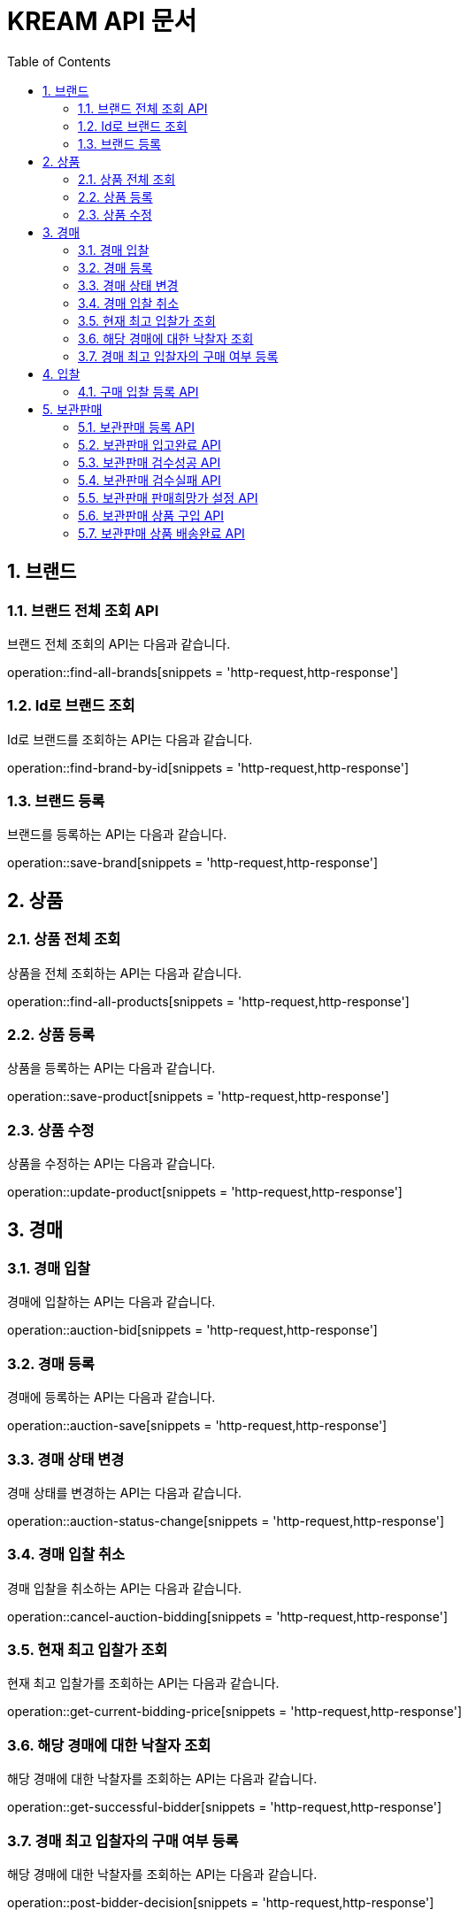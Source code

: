 = KREAM API 문서
:doctype: book
:icons: front
:source-highlighter: highlightjs
:toc: left
:sectnums:
:toclevels: 2

[[Brand]]
== 브랜드

[[Find-all-brands]]
=== 브랜드 전체 조회 API

브랜드 전체 조회의 API는 다음과 같습니다.

operation::find-all-brands[snippets = 'http-request,http-response']

[[find-brand-by-id]]
=== Id로 브랜드 조회

Id로 브랜드를 조회하는 API는 다음과 같습니다.

operation::find-brand-by-id[snippets = 'http-request,http-response']

[[save-brand]]
=== 브랜드 등록

브랜드를 등록하는 API는 다음과 같습니다.

operation::save-brand[snippets = 'http-request,http-response']

[[Product]]
== 상품

[[Find-all-products]]
=== 상품 전체 조회

상품을 전체 조회하는 API는 다음과 같습니다.

operation::find-all-products[snippets = 'http-request,http-response']

[[Save-product]]
=== 상품 등록

상품을 등록하는 API는 다음과 같습니다. 

operation::save-product[snippets = 'http-request,http-response']

[[Update-product]]
=== 상품 수정

상품을 수정하는 API는 다음과 같습니다.

operation::update-product[snippets = 'http-request,http-response']

[[Auction]]
== 경매

[[Auction-bid]]
=== 경매 입찰

경매에 입찰하는 API는 다음과 같습니다.

operation::auction-bid[snippets = 'http-request,http-response']

[[Auction-save]]
=== 경매 등록

경매에 등록하는 API는 다음과 같습니다.

operation::auction-save[snippets = 'http-request,http-response']

[[Auction-status-change]]
=== 경매 상태 변경

경매 상태를 변경하는 API는 다음과 같습니다.

operation::auction-status-change[snippets = 'http-request,http-response']

[[Cancel-auction-bidding]]
=== 경매 입찰 취소

경매 입찰을 취소하는 API는 다음과 같습니다.

operation::cancel-auction-bidding[snippets = 'http-request,http-response']

[[Get-current-bidding-price]]
=== 현재 최고 입찰가 조회

현재 최고 입찰가를 조회하는 API는 다음과 같습니다.

operation::get-current-bidding-price[snippets = 'http-request,http-response']

[[Get-successful-bidder]]
=== 해당 경매에 대한 낙찰자 조회

해당 경매에 대한 낙찰자를 조회하는 API는 다음과 같습니다.

operation::get-successful-bidder[snippets = 'http-request,http-response']

[[Post-bidder-decision]]
=== 경매 최고 입찰자의 구매 여부 등록

해당 경매에 대한 낙찰자를 조회하는 API는 다음과 같습니다.

operation::post-bidder-decision[snippets = 'http-request,http-response']

[[Bidding]]
== 입찰

[[Bidding-register-purchase]]
=== 구매 입찰 등록 API

구매 입찰 등록의 API는 다음과 같습니다.

operation::bidding-register-purchase[snippets ='http-request,http-response']

[[Inventory]]
== 보관판매

[[inventory-register]]
=== 보관판매 등록 API

operation::inventory-register[snippets = 'http-request,http-response']

[[inventory-arrived]]
=== 보관판매 입고완료 API

operation::inventory-arrived[snippets = 'http-request,http-response']

[[inventory-authentication-passed]]
=== 보관판매 검수성공 API

operation::inventory-authentication-passed[snippets = 'http-request,http-response']

[[inventory-authentication-failed]]
=== 보관판매 검수실패 API

operation::inventory-authentication-failed[snippets = 'http-request,http-response']

[[inventory-set-price]]
=== 보관판매 판매희망가 설정 API

operation::inventory-set-price[snippets = 'http-request,http-response']

[[inventory-order]]
=== 보관판매 상품 구입 API

operation::inventory-order[snippets = 'http-request,http-response']

[[inventory-finished]]
=== 보관판매 상품 배송완료 API

operation::inventory-finished[snippets = 'http-request,http-response']
